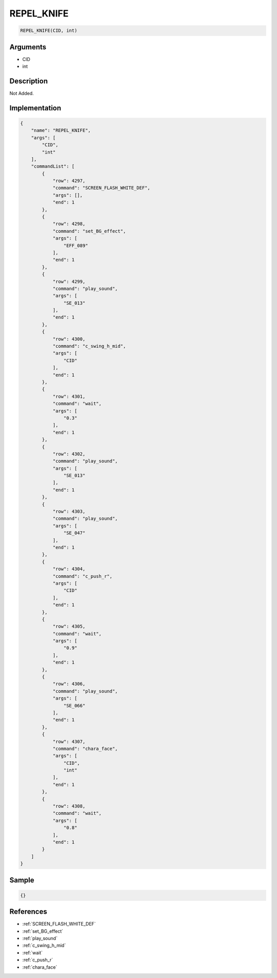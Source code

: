 .. _REPEL_KNIFE:

REPEL_KNIFE
========================

.. code-block:: text

	REPEL_KNIFE(CID, int)


Arguments
------------

* CID
* int

Description
-------------

Not Added.

Implementation
-------------

.. code-block:: json

	{
	    "name": "REPEL_KNIFE",
	    "args": [
	        "CID",
	        "int"
	    ],
	    "commandList": [
	        {
	            "row": 4297,
	            "command": "SCREEN_FLASH_WHITE_DEF",
	            "args": [],
	            "end": 1
	        },
	        {
	            "row": 4298,
	            "command": "set_BG_effect",
	            "args": [
	                "EFF_089"
	            ],
	            "end": 1
	        },
	        {
	            "row": 4299,
	            "command": "play_sound",
	            "args": [
	                "SE_013"
	            ],
	            "end": 1
	        },
	        {
	            "row": 4300,
	            "command": "c_swing_h_mid",
	            "args": [
	                "CID"
	            ],
	            "end": 1
	        },
	        {
	            "row": 4301,
	            "command": "wait",
	            "args": [
	                "0.3"
	            ],
	            "end": 1
	        },
	        {
	            "row": 4302,
	            "command": "play_sound",
	            "args": [
	                "SE_013"
	            ],
	            "end": 1
	        },
	        {
	            "row": 4303,
	            "command": "play_sound",
	            "args": [
	                "SE_047"
	            ],
	            "end": 1
	        },
	        {
	            "row": 4304,
	            "command": "c_push_r",
	            "args": [
	                "CID"
	            ],
	            "end": 1
	        },
	        {
	            "row": 4305,
	            "command": "wait",
	            "args": [
	                "0.9"
	            ],
	            "end": 1
	        },
	        {
	            "row": 4306,
	            "command": "play_sound",
	            "args": [
	                "SE_066"
	            ],
	            "end": 1
	        },
	        {
	            "row": 4307,
	            "command": "chara_face",
	            "args": [
	                "CID",
	                "int"
	            ],
	            "end": 1
	        },
	        {
	            "row": 4308,
	            "command": "wait",
	            "args": [
	                "0.8"
	            ],
	            "end": 1
	        }
	    ]
	}

Sample
-------------

.. code-block:: json

	{}

References
-------------
* :ref:`SCREEN_FLASH_WHITE_DEF`
* :ref:`set_BG_effect`
* :ref:`play_sound`
* :ref:`c_swing_h_mid`
* :ref:`wait`
* :ref:`c_push_r`
* :ref:`chara_face`
